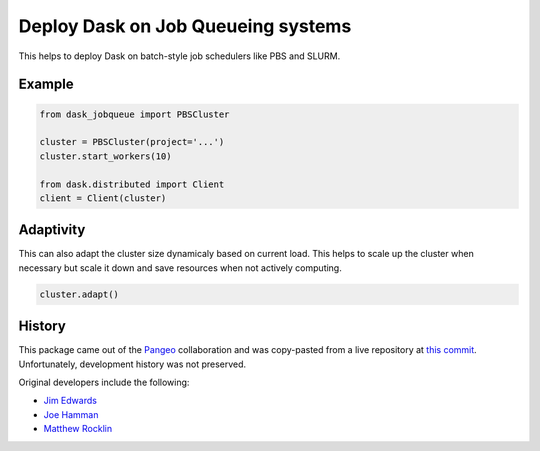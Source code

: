 Deploy Dask on Job Queueing systems
===================================

This helps to deploy Dask on batch-style job schedulers like PBS and SLURM.

Example
-------

.. code-block:: python

   from dask_jobqueue import PBSCluster

   cluster = PBSCluster(project='...')
   cluster.start_workers(10)

   from dask.distributed import Client
   client = Client(cluster)

Adaptivity
----------

This can also adapt the cluster size dynamicaly based on current load.
This helps to scale up the cluster when necessary but scale it down and save
resources when not actively computing.

.. code-block:: python

   cluster.adapt()


History
-------

This package came out of the `Pangeo <https://pangeo-data.github.io/>`_
collaboration and was copy-pasted from a live repository at
`this commit <https://github.com/pangeo-data/pangeo/commit/28f86b9c836bd622daa14d5c9b48ab73bbed4c73>`_.
Unfortunately, development history was not preserved.

Original developers include the following:

-  `Jim Edwards <https://github.com/jedwards4b>`_
-  `Joe Hamman <https://github.com/jhamman>`_
-  `Matthew Rocklin <https://github.com/mrocklin>`_
